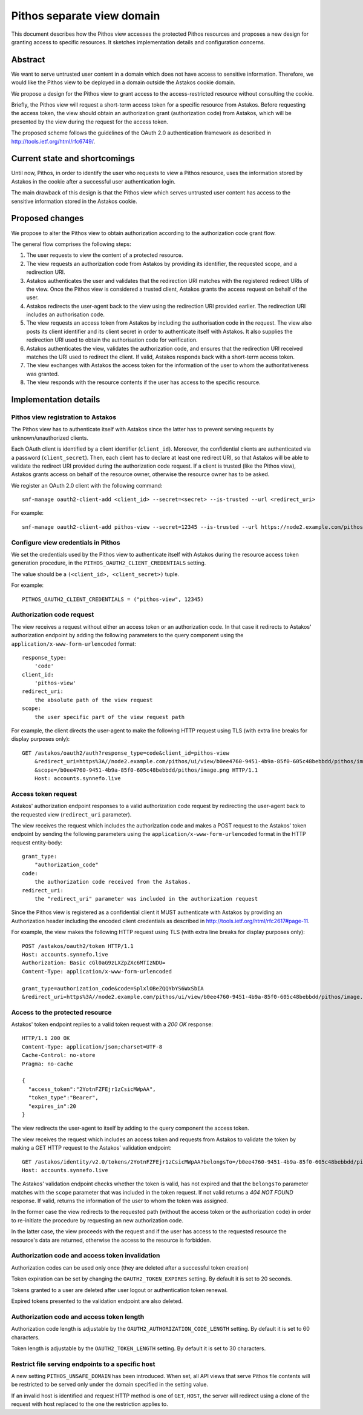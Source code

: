 Pithos separate view domain
^^^^^^^^^^^^^^^^^^^^^^^^^^^

This document describes how the Pithos view accesses the protected Pithos
resources and proposes a new design for granting access to specific resources.
It sketches implementation details and configuration concerns.


Abstract
========

We want to serve untrusted user content in a domain which does not have access
to sensitive information. Therefore, we would like the Pithos view to be
deployed in a domain outside the Astakos cookie domain.

We propose a design for the Pithos view to grant access to the
access-restricted resource without consulting the cookie.

Briefly, the Pithos view will request a short-term access token for a specific
resource from Astakos. Before requesting the access token, the view should
obtain an authorization grant (authorization code) from Astakos, which will be
presented by the view during the request for the access token.

The proposed scheme follows the guidelines of the OAuth 2.0 authentication
framework as described in http://tools.ietf.org/html/rfc6749/.


Current state and shortcomings
==============================

Until now, Pithos, in order to identify the user who requests to view a Pithos
resource, uses the information stored by Astakos in the cookie after a
successful user authentication login.

The main drawback of this design is that the Pithos view which serves untrusted
user content has access to the sensitive information stored in the Astakos
cookie.


Proposed changes
================

We propose to alter the Pithos view to obtain authorization according to the
authorization code grant flow.

The general flow comprises the following steps:

#. The user requests to view the content of a protected resource.
#. The view requests an authorization code from Astakos by providing its
   identifier, the requested scope, and a redirection URI.
#. Astakos authenticates the user and validates that the redirection URI
   matches with the registered redirect URIs of the view.
   Once the Pithos view is considered a trusted client, Astakos grants the
   access request on behalf of the user.
#. Astakos redirects the user-agent back to the view using the redirection URI
   provided earlier. The redirection URI includes an authorisation code.
#. The view requests an access token from Astakos by including the
   authorisation code in the request. The view also posts its client identifier
   and its client secret in order to authenticate itself with Astakos. It also
   supplies the redirection URI used to obtain the authorisation code for
   verification.
#. Astakos authenticates the view, validates the authorization code, and ensures
   that the redirection URI received matches the URI used to redirect the
   client. If valid, Astakos responds back with a short-term access token.
#. The view exchanges with Astakos the access token for the information of the
   user to whom the authoritativeness was granted.
#. The view responds with the resource contents if the user has access to the
   specific resource.


Implementation details
======================

Pithos view registration to Astakos
-----------------------------------

The Pithos view has to authenticate itself with Astakos since the latter has to
prevent serving requests by unknown/unauthorized clients.

Each OAuth client is identified by a client identifier (``client_id``).
Moreover, the confidential clients are authenticated via a password
(``client_secret``).  Then, each client has to declare at least one redirect
URI, so that Astakos will be able to validate the redirect URI provided during
the authorization code request. If a client is trusted (like the Pithos view),
Astakos grants access on behalf of the resource owner, otherwise the resource
owner has to be asked.

We register an OAuth 2.0 client with the following command::

    snf-manage oauth2-client-add <client_id> --secret=<secret> --is-trusted --url <redirect_uri>

For example::

    snf-manage oauth2-client-add pithos-view --secret=12345 --is-trusted --url https://node2.example.com/pithos/ui/view

Configure view credentials in Pithos
------------------------------------

We set the credentials used by the Pithos view to authenticate itself
with Astakos during the resource access token generation procedure, in the
``PITHOS_OAUTH2_CLIENT_CREDENTIALS`` setting.

The value should be a ``(<client_id>, <client_secret>)`` tuple.

For example::

    PITHOS_OAUTH2_CLIENT_CREDENTIALS = ("pithos-view", 12345)

Authorization code request
--------------------------

The view receives a request without either an access token or an authorization
code. In that case it redirects to Astakos' authorization endpoint by adding
the following parameters to the query component using the
``application/x-www-form-urlencoded`` format:

::

    response_type:
        'code'
    client_id:
        'pithos-view'
    redirect_uri:
        the absolute path of the view request
    scope:
        the user specific part of the view request path

For example, the client directs the user-agent to make the following HTTP
request using TLS (with extra line breaks for display purposes only)::

    GET /astakos/oauth2/auth?response_type=code&client_id=pithos-view
        &redirect_uri=https%3A//node2.example.com/pithos/ui/view/b0ee4760-9451-4b9a-85f0-605c48bebbdd/pithos/image.png
        &scope=/b0ee4760-9451-4b9a-85f0-605c48bebbdd/pithos/image.png HTTP/1.1
        Host: accounts.synnefo.live

Access token request
--------------------

Astakos' authorization endpoint responses to a valid authorization code
request by redirecting the user-agent back to the requested view
(``redirect_uri`` parameter).

The view receives the request which includes the authorization code and
makes a POST request to the Astakos' token endpoint by sending the following
parameters using the ``application/x-www-form-urlencoded`` format in the HTTP
request entity-body:

::

    grant_type:
        "authorization_code"
    code:
        the authorization code received from the Astakos.
    redirect_uri:
        the "redirect_uri" parameter was included in the authorization request

Since the Pithos view is registered as a confidential client it MUST
authenticate with Astakos by providing an Authorization header including the
encoded client credentials as described in
http://tools.ietf.org/html/rfc2617#page-11.

For example, the view makes the following HTTP request using TLS (with extra
line breaks for display purposes only)::


     POST /astakos/oauth2/token HTTP/1.1
     Host: accounts.synnefo.live
     Authorization: Basic cGl0aG9zLXZpZXc6MTIzNDU=
     Content-Type: application/x-www-form-urlencoded

     grant_type=authorization_code&code=SplxlOBeZQQYbYS6WxSbIA
     &redirect_uri=https%3A//node2.example.com/pithos/ui/view/b0ee4760-9451-4b9a-85f0-605c48bebbdd/pithos/image.png

Access to the protected resource
--------------------------------

Astakos' token endpoint replies to a valid token request with a `200 OK`
response::

     HTTP/1.1 200 OK
     Content-Type: application/json;charset=UTF-8
     Cache-Control: no-store
     Pragma: no-cache

     {
       "access_token":"2YotnFZFEjr1zCsicMWpAA",
       "token_type":"Bearer",
       "expires_in":20
     }

The view redirects the user-agent to itself by adding to the query component
the access token.

The view receives the request which includes an access token and requests
from Astakos to validate the token by making a GET HTTP request to the
Astakos' validation endpoint::

    GET /astakos/identity/v2.0/tokens/2YotnFZFEjr1zCsicMWpAA?belongsTo=/b0ee4760-9451-4b9a-85f0-605c48bebbdd/pithos/image.png HTTP/1.1
    Host: accounts.synnefo.live

The Astakos' validation endpoint checks whether the token is valid, has not
expired and that the ``belongsTo`` parameter matches with the ``scope``
parameter that was included in the token request. If not valid returns a `404
NOT FOUND` response. If valid, returns the information of the user to whom the
token was assigned.

In the former case the view redirects to the requested path (without the access
token or the authorization code) in order to re-initiate the procedure by
requesting an new authorization code.

In the latter case, the view proceeds with the request and if the user has
access to the requested resource the resource's data are returned, otherwise
the access to the resource is forbidden.

Authorization code and access token invalidation
------------------------------------------------

Authorization codes can be used only once (they are deleted after a successful
token creation)

Token expiration can be set by changing the ``OAUTH2_TOKEN_EXPIRES`` setting.
By default it is set to 20 seconds.

Tokens granted to a user are deleted after user logout or authentication token
renewal.

Expired tokens presented to the validation endpoint are also deleted.

Authorization code and access token length
------------------------------------------

Authorization code length is adjustable by the
``OAUTH2_AUTHORIZATION_CODE_LENGTH`` setting. By default it is set to 60
characters.

Token length is adjustable by the ``OAUTH2_TOKEN_LENGTH`` setting. By default
it is set to 30 characters.

Restrict file serving endpoints to a specific host
--------------------------------------------------

A new setting ``PITHOS_UNSAFE_DOMAIN`` has been introduced. When set, all API
views that serve Pithos file contents will be restricted to be served only
under the domain specified in the setting value.

If an invalid host is identified and request HTTP method is one of ``GET``,
``HOST``, the server will redirect using a clone of the request with host
replaced to the one the restriction applies to.
